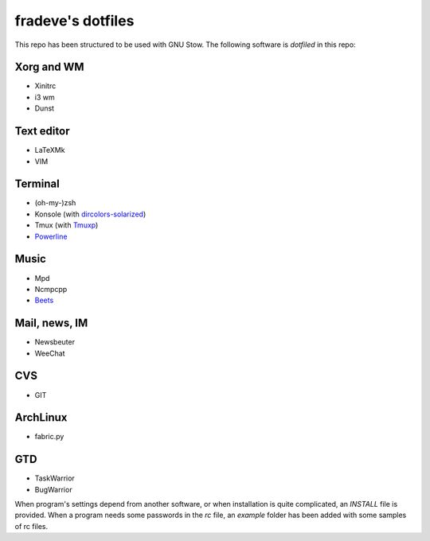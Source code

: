 ==================
fradeve's dotfiles
==================

This repo has been structured to be used with GNU Stow.
The following software is *dotfiled* in this repo:

Xorg and WM
===========
* Xinitrc
* i3 wm
* Dunst

Text editor
===========

* LaTeXMk
* VIM

Terminal
========

* (oh-my-)zsh
* Konsole (with dircolors-solarized_)
* Tmux (with Tmuxp_)
* Powerline_

Music
=====

* Mpd
* Ncmpcpp
* Beets_

Mail, news, IM
==============

* Newsbeuter
* WeeChat

CVS
===

* GIT

ArchLinux
=========

* fabric.py

GTD
===

* TaskWarrior
* BugWarrior

When program's settings depend from another software, or when installation is quite complicated, an `INSTALL` file is provided. When a program needs some passwords in the `rc` file, an `example` folder has been added with some samples of rc files.

.. _dircolors-solarized: https://github.com/seebi/dircolors-solarized
.. _Tmuxp: https://github.com/tony/tmuxp
.. _Powerline: https://github.com/Lokaltog/powerline
.. _Beets: https://github.com/sampsyo/beets

